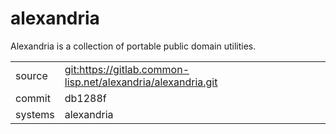 * alexandria

Alexandria is a collection of portable public domain utilities.


|---------+--------------------------------------------------------------|
| source  | git:https://gitlab.common-lisp.net/alexandria/alexandria.git |
| commit  | db1288f                                                      |
| systems | alexandria                                                   |
|---------+--------------------------------------------------------------|
